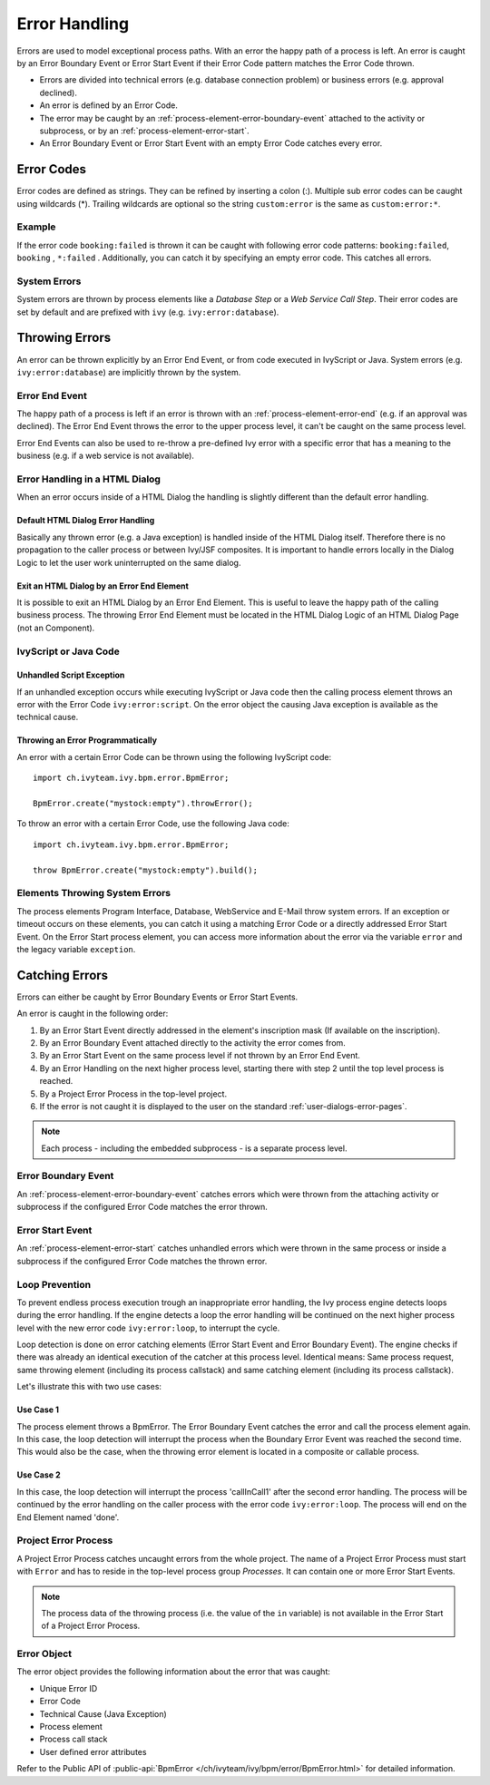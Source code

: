 .. _error-handling:

Error Handling
==============

Errors are used to model exceptional process paths. With an error the
happy path of a process is left. An error is caught by an Error Boundary
Event or Error Start Event if their Error Code pattern matches the
Error Code thrown.

-  Errors are divided into technical errors (e.g. database connection
   problem) or business errors (e.g. approval declined).

-  An error is defined by an Error Code.

-  The error may be caught by an
   :ref:`process-element-error-boundary-event` attached to the
   activity or subprocess, or by an
   :ref:`process-element-error-start`.

-  An Error Boundary Event or Error Start Event with an empty Error Code
   catches every error.


Error Codes
-----------

Error codes are defined as strings. They can be refined by inserting a colon
(:). Multiple sub error codes can be caught using wildcards (*). Trailing
wildcards are optional so the string ``custom:error`` is the same as
``custom:error:*``.

Example
~~~~~~~

If the error code ``booking:failed`` is thrown it can be caught with following
error code patterns: ``booking:failed``, ``booking`` , ``*:failed`` .
Additionally, you can catch it by specifying an empty error code. This catches
all errors.

System Errors
~~~~~~~~~~~~~

System errors are thrown by process elements like a *Database Step* or
a *Web Service Call Step*. Their error codes are set by default and are
prefixed with ``ivy`` (e.g. ``ivy:error:database``).


Throwing Errors
---------------

An error can be thrown explicitly by an Error End Event, or from code executed
in IvyScript or Java. System errors (e.g. ``ivy:error:database``) are implicitly
thrown by the system.


.. _error-handling-error-end-event:

Error End Event
~~~~~~~~~~~~~~~

The happy path of a process is left if an error is thrown with an
:ref:`process-element-error-end` (e.g. if an approval was declined). The Error
End Event throws the error to the upper process level, it can't be caught on the
same process level.

|image0|

Error End Events can also be used to re-throw a pre-defined Ivy error
with a specific error that has a meaning to the business (e.g. if a
web service is not available).

|image1|

Error Handling in a HTML Dialog
~~~~~~~~~~~~~~~~~~~~~~~~~~~~~~~

When an error occurs inside of a HTML Dialog the handling is slightly
different than the default error handling.

Default HTML Dialog Error Handling
^^^^^^^^^^^^^^^^^^^^^^^^^^^^^^^^^^

Basically any thrown error (e.g. a Java exception) is handled inside of
the HTML Dialog itself. Therefore there is no propagation to the caller
process or between Ivy/JSF composites. It is important to handle errors
locally in the Dialog Logic to let the user work uninterrupted on the
same dialog.

Exit an HTML Dialog by an Error End Element
^^^^^^^^^^^^^^^^^^^^^^^^^^^^^^^^^^^^^^^^^^^

It is possible to exit an HTML Dialog by an Error End Element. This is
useful to leave the happy path of the calling business process. The
throwing Error End Element must be located in the HTML Dialog Logic of
an HTML Dialog Page (not an Component).

|image2|

IvyScript or Java Code
~~~~~~~~~~~~~~~~~~~~~~

Unhandled Script Exception
^^^^^^^^^^^^^^^^^^^^^^^^^^

If an unhandled exception occurs while executing IvyScript or Java code
then the calling process element throws an error with the Error Code
``ivy:error:script``. On the error object the causing Java exception is
available as the technical cause.

Throwing an Error Programmatically
^^^^^^^^^^^^^^^^^^^^^^^^^^^^^^^^^^

An error with a certain Error Code can be thrown using the following
IvyScript code:

::

   import ch.ivyteam.ivy.bpm.error.BpmError;

   BpmError.create("mystock:empty").throwError();

To throw an error with a certain Error Code, use the following Java code:

::

   import ch.ivyteam.ivy.bpm.error.BpmError;

   throw BpmError.create("mystock:empty").build();

Elements Throwing System Errors
~~~~~~~~~~~~~~~~~~~~~~~~~~~~~~~

The process elements Program Interface, Database, WebService and E-Mail throw
system errors. If an exception or timeout occurs on these elements, you can
catch it using a matching Error Code or a directly addressed Error Start Event.
On the Error Start process element, you can access more information about the
error via the variable ``error`` and the legacy variable ``exception``.


Catching Errors
---------------

Errors can either be caught by Error Boundary Events or Error Start Events.

An error is caught in the following order:

#. By an Error Start Event directly addressed in the element's inscription mask
   (If available on the inscription).

#. By an Error Boundary Event attached directly to the activity the error comes
   from.

#. By an Error Start Event on the same process level if not thrown by an Error
   End Event.

#. By an Error Handling on the next higher process level, starting there with
   step 2 until the top level process is reached.

#. By a Project Error Process in the top-level project.

#. If the error is not caught it is displayed to the user on the standard
   :ref:`user-dialogs-error-pages`.

.. note::

   Each process - including the embedded subprocess - is a separate process
   level.


Error Boundary Event
~~~~~~~~~~~~~~~~~~~~

An :ref:`process-element-error-boundary-event` catches errors which were thrown
from the attaching activity or subprocess if the configured Error Code matches
the error thrown.

|image3|


.. _error-handling-error-start-event:

Error Start Event
~~~~~~~~~~~~~~~~~

An :ref:`process-element-error-start` catches unhandled errors which were thrown
in the same process or inside a subprocess if the configured Error Code matches
the thrown error.

|image4|

Loop Prevention
~~~~~~~~~~~~~~~

To prevent endless process execution trough an inappropriate error handling, the
Ivy process engine detects loops during the error handling. If the engine
detects a loop the error handling will be continued on the next higher process
level with the new error code ``ivy:error:loop``, to interrupt the cycle.

Loop detection is done on error catching elements (Error Start Event and Error
Boundary Event). The engine checks if there was already an identical execution
of the catcher at this process level. Identical means: Same process request,
same throwing element (including its process callstack) and same catching
element (including its process callstack).

Let's illustrate this with two use cases:

Use Case 1
^^^^^^^^^^

The process element throws a BpmError. The Error Boundary Event catches the
error and call the process element again. In this case, the loop detection will
interrupt the process when the Boundary Error Event was reached the second time.
This would also be the case, when the throwing error element is located in a
composite or callable process.

|image5|

Use Case 2
^^^^^^^^^^

In this case, the loop detection will interrupt the process 'callInCall1' after
the second error handling. The process will be continued by the error handling
on the caller process with the error code ``ivy:error:loop``. The process will
end on the End Element named 'done'.

|image6|

Project Error Process
~~~~~~~~~~~~~~~~~~~~~

A Project Error Process catches uncaught errors from the whole project. The name
of a Project Error Process must start with ``Error`` and has to reside in the
top-level process group *Processes*. It can contain one or more Error Start
Events.

.. note::

   The process data of the throwing process (i.e. the value of the
   ``in`` variable) is not available in the Error Start of a Project
   Error Process.

Error Object
~~~~~~~~~~~~

The error object provides the following information about the error that was
caught:

-  Unique Error ID
-  Error Code
-  Technical Cause (Java Exception)
-  Process element
-  Process call stack
-  User defined error attributes

Refer to the Public API of 
:public-api:`BpmError </ch/ivyteam/ivy/bpm/error/BpmError.html>` for detailed information.

.. |image0| image:: /_images/error-handling/throwing-error-end-event-approval.png
.. |image1| image:: /_images/error-handling/rethrow-errors-remote-factory.png
.. |image2| image:: /_images/error-handling/catch-error-thrown-by-html-dialog.png
.. |image3| image:: /_images/error-handling/catch-errors-on-activity-booking.png
.. |image4| image:: /_images/error-handling/catch-error-from-multiple-activity-flight-service.png
.. |image5| image:: /_images/error-handling/loop-detection-usecase-1.png
.. |image6| image:: /_images/error-handling/loop-detection-usecase-2.png
